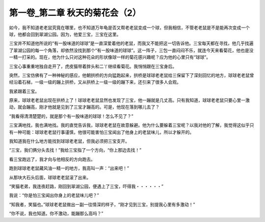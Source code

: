 第一卷_第二章 秋天的菊花会（2）
==================================

如今，我不知道老老鼠究竟在哪里，也不知道万年龟是否又帮老老鼠变成一个球，但我相信，不管老老鼠是不是能再次变成一个球，他都会回到翠湖公园。因为，他爱三宝，三宝在这里。

三宝并不知道他所说的“有一股味道的球球”是一直深爱着他的老鼠，而我又不能把这一切告诉他。三宝每天都在寻找，他几乎找遍了翠湖公园的每一个角落，却依然没找到那个“有一股味道的球球”。这一阵子，三包一直闷闷不乐，就连今天来看菊花，他也是没一精一打采的。现在，他为什么只对这种花朵的形状像球一样的菊花感兴趣呢？应为他的心里只有“球球”。

三宝心事重重地独自走开了，虎皮猫带着胖头和二丫继续看菊花。我悄悄跟在三宝身后。

突然，三宝仿佛有了一种神秘的感应，他朝拱桥的方向猛跑起来，拱桥是球球老老鼠给三保留下了深刻回忆的地方，球球老老鼠曾经沿着石梯，一级一级的蹦上拱桥，又从拱桥上一级一级的蹦下来，还引来了很多人会观。

我紧跟着三宝。

原来，球球老老鼠出现在拱桥上了！球球老老鼠显然也发现了三宝，他一蹦就是几丈高。只有我知道，球球老老鼠只要心里一激动，就会蹦高，刚才他就是见到了三宝才蹦高的。可是，他现在落到哪儿去了？

“我看得清清楚楚的，就是那个有一股味道的球球！怎么不见了？”

三宝满地找，我也满地找。我的直觉告诉我，球球老老鼠在故意躲避。他为什么要躲着三宝呢？以我对他的了解，我觉得这似乎只有一种可能：球球老老鼠行事谨慎，他很可能害怕三宝闻出了他身上的老鼠味儿，所以才躲开的。

我知道我在什么地方能找到球球老老鼠，但我必须把三宝支开。

“三宝，我们俩分头去找！”我给三宝指了一个方向，“你上那边去找！”

看三宝跑远了，我才向与他相反的方向跑去。

跑到球球老老鼠藏风油一精一的地方，我高叫一声：“出来吧！”

从那块大石头后面，球球老老鼠滚了出来。

“笑猫老弟，我连夜赶路，刚回到翠湖公园，便遇上了三宝，吓得我・・・・・・”

我说：“你是怕三宝闻出你身上的老鼠味儿吧？”

“知我者，笑猫也。”球球老老鼠做出一副一往情深的样子，“刚才见到三宝，别提我心里有多激动！”

“你不说，我也知道。你不激动，能蹦那么高吗？”

